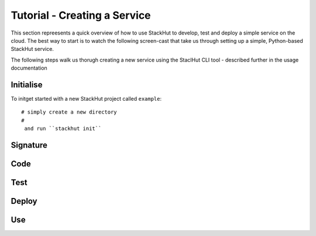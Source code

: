 .. _tutorial_create:

Tutorial - Creating a Service
=============================

This section repreesents a quick overview of how to use StackHut to develop, test and deploy a simple service on the cloud. The best way to start is to watch the following screen-cast that take us through setting up a simple, Python-based StackHut service.

.. raw:: html

    <div style="position: relative; padding-bottom: 56.25%; height: 0; overflow: hidden; max-width: 100%; height: auto;">
        <iframe width="560" height="315" src="https://www.youtube.com/embed/Y8vBQCgA944" frameborder="0" allowfullscreen style="position: absolute; top: 0; left: 0; width: 100%; height: 100%;"></iframe>
    </div>


The following steps walk us thorugh creating a new service using the StaclHut CLI tool - described further in the usage documentation

Initialise
----------

To initget started with a new StackHut project called ``example``::


    # simply create a new directory
    # 
     and run ``stackhut init``




Signature
---------


Code
----


Test
----


Deploy
------


Use
---

